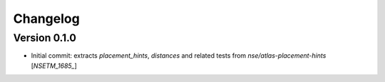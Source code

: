 Changelog
=========

Version 0.1.0
-------------
- Initial commit: extracts `placement_hints`, `distances` and related tests from `nse/atlas-placement-hints` [`NSETM_1685_`]


.. _`NSETM-1685`: https://bbpteam.epfl.ch/project/issues/browse/NSETM-1685
